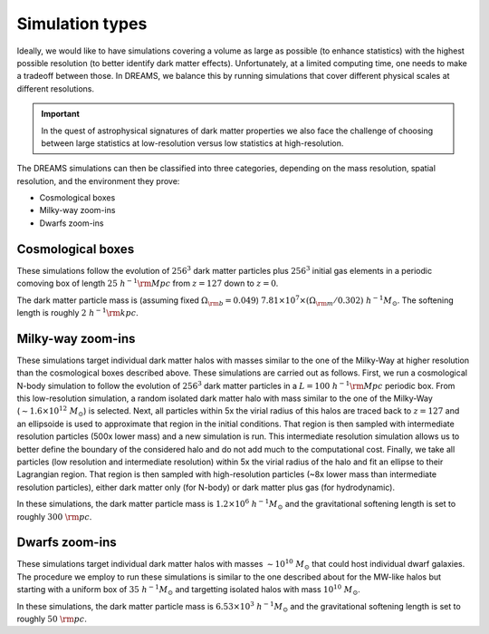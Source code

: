 .. _types:

Simulation types
================

Ideally, we would like to have simulations covering a volume as large as possible (to enhance statistics) with the highest possible resolution (to better identify dark matter effects). Unfortunately, at a limited computing time, one needs to make a tradeoff between those. In DREAMS, we balance this by running simulations that cover different physical scales at different resolutions.

.. Important::

   In the quest of astrophysical signatures of dark matter properties we also face the challenge of choosing between large statistics at low-resolution versus low statistics at high-resolution.

The DREAMS simulations can then be classified into three categories, depending on the mass resolution, spatial resolution, and the environment they prove:

- Cosmological boxes
- Milky-way zoom-ins
- Dwarfs zoom-ins

.. image:: Images/Resolution.png
   :width: 600
   :alt: Spatial and mass resolution


Cosmological boxes
~~~~~~~~~~~~~~~~~~

These simulations follow the evolution of :math:`256^3` dark matter particles plus :math:`256^3` initial gas elements in a periodic comoving box of length :math:`25 ~h^{-1}{\rm Mpc}` from :math:`z=127` down to :math:`z=0`. 


The dark matter particle mass is (assuming fixed :math:`\Omega_{\rm b}=0.049`) :math:`7.81 \times 10^7 \times (\Omega_{\rm m}/0.302) ~h^{-1} M_\odot`. The softening length is roughly :math:`2~h^{-1}{\rm kpc}`.


Milky-way zoom-ins
~~~~~~~~~~~~~~~~~~

These simulations target individual dark matter halos with masses similar to the one of the Milky-Way at higher resolution than the cosmological boxes described above. These simulations are carried out as follows. First, we run a cosmological N-body simulation to follow the evolution of :math:`256^3` dark matter particles in a :math:`L=100~h^{-1}{\rm Mpc}` periodic box. From this low-resolution simulation, a random isolated dark matter halo with mass similar to the one of the Milky-Way (:math:`\sim1.6\times10^{12}~M_\odot`) is selected. Next, all particles within 5x the virial radius of this halos are traced back to :math:`z=127` and an ellipsoide is used to approximate that region in the initial conditions. That region is then sampled with intermediate resolution particles (500x lower mass) and a new simulation is run. This intermediate resolution simulation allows us to better define the boundary of the considered halo and do not add much to the computational cost. Finally, we take all particles (low resolution and intermediate resolution) within 5x the virial radius of the halo and fit an ellipse to their Lagrangian region. That region is then sampled with high-resolution particles (~8x lower mass than intermediate resolution particles), either dark matter only (for N-body) or dark matter plus gas (for hydrodynamic).

In these simulations, the dark matter particle mass is :math:`1.2 \times 10^6~h^{-1} M_\odot` and the gravitational softening length is set to roughly :math:`300~{\rm pc}`.

Dwarfs zoom-ins
~~~~~~~~~~~~~~~

These simulations target individual dark matter halos with masses :math:`\sim10^{10}~M_\odot` that could host individual dwarf galaxies. The procedure we employ to run these simulations is similar to the one described about for the MW-like halos but starting with a uniform box of :math:`35~h^{-1}M_\odot` and targetting isolated halos with mass :math:`10^{10}~M_\odot`.

In these simulations, the dark matter particle mass is :math:`6.53 \times 10^3~h^{-1} M_\odot` and the gravitational softening length is set to roughly :math:`50~{\rm pc}`.
